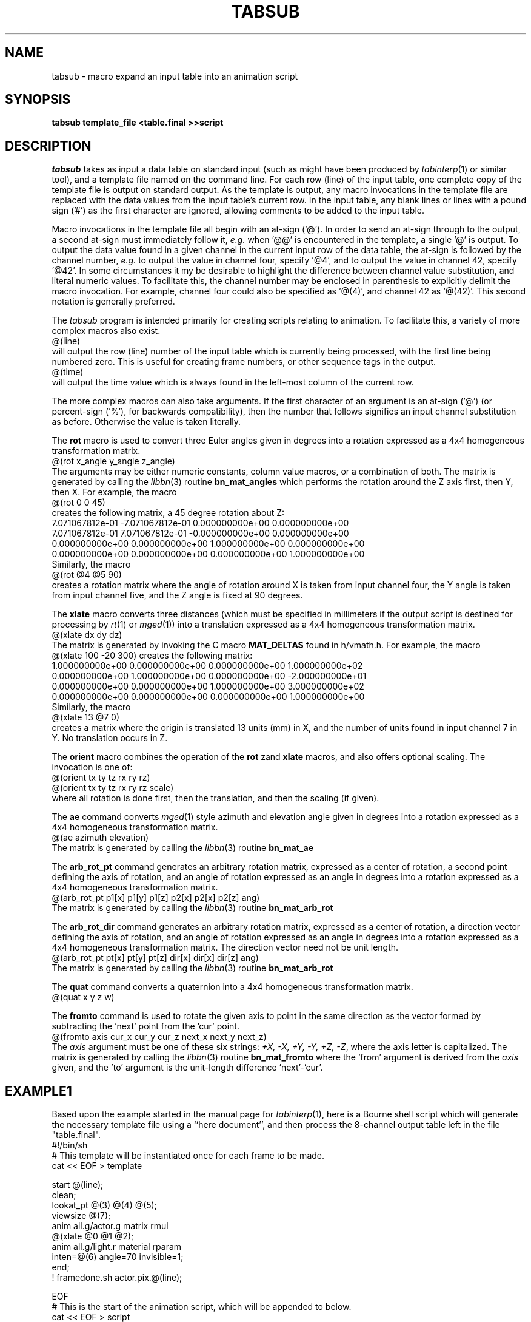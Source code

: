 .\" $Header$
.TH TABSUB 1 BRL-CAD
.SH NAME
tabsub \- macro expand an input table into an animation script
.SH SYNOPSIS
.B tabsub
.B template_file
.B <table.final
.B >>script
.SH DESCRIPTION
.I tabsub
takes as input a data table on standard input
(such as might have been produced by
.IR tabinterp (1)
or similar tool),
and a template file named on the command line.
For each row (line) of the input table, one complete copy of
the template file is output on standard output.
As the template is output,
any macro invocations in the template file are replaced with
the data values from the input table's current row.
In the input table, any blank lines or lines with a pound sign ('#')
as the first character are ignored, allowing comments to be
added to the input table.
.PP
Macro invocations in the template file all begin with an at-sign ('@').
In order to send an at-sign through to the output, a second at-sign
must immediately follow it, \fIe.g.\fR when '@@' is encountered in the
template, a single '@' is output.
To output the data value found in a given channel in the current
input row of the data table, the at-sign is followed by the channel
number, \fIe.g.\fR to output the value in channel four, specify '@4',
and to output the value in channel 42, specify '@42'.
In some circumstances it my be desirable to highlight the difference
between channel value substitution, and literal numeric values.
To facilitate this, the channel number may be enclosed in parenthesis
to explicitly delimit the macro invocation.  For example, channel
four could also be specified as '@(4)', and channel 42 as '@(42)'.
This second notation is generally preferred.
.PP
The
.I tabsub
program is intended primarily for creating scripts relating to animation.
To facilitate this, a variety of more complex macros also exist.
.sp .5
   @(line)
.sp .5
will output the row (line) number of the input table which is currently
being processed, with the first line being numbered zero.
This is useful for creating frame numbers, or other sequence tags
in the output.
.sp .5
   @(time)
.sp .5
will output the time value which is always found in the left-most column
of the current row.
.PP
The more complex macros can also take arguments.
If the first character of an argument is an at-sign ('@')
(or percent-sign ('%'), for backwards compatibility), then
the number that follows signifies an input channel substitution
as before.  Otherwise the value is taken literally.
.PP
The
.B rot
macro is used to convert three Euler angles given in degrees
into a rotation expressed as a
4x4 homogeneous transformation matrix.
.sp .5
   @(rot x_angle y_angle z_angle)
.sp .5
The arguments may be either numeric constants, column value macros,
or a combination of both.
The matrix is generated by calling the
.IR libbn (3)
routine
.B bn_mat_angles
which performs the rotation around the Z axis first, then Y, then X.
For example, the macro
.sp .5
   @(rot 0 0 45)
.sp .5
creates the following matrix, a 45 degree rotation about Z:
.sp .5
.nf
.ne 4
7.071067812e-01 -7.071067812e-01 0.000000000e+00 0.000000000e+00
7.071067812e-01 7.071067812e-01 -0.000000000e+00 0.000000000e+00
0.000000000e+00 0.000000000e+00 1.000000000e+00 0.000000000e+00
0.000000000e+00 0.000000000e+00 0.000000000e+00 1.000000000e+00
.fi
.sp .5
Similarly, the macro
.sp .5
   @(rot @4 @5 90)
.sp .5
creates a rotation matrix where the angle of rotation around X is
taken from input channel four, the Y angle is taken from input channel five,
and the Z angle is fixed at 90 degrees.
.PP
The
.B xlate
macro converts three distances (which must be
specified in millimeters if the output script is destined for
processing by
.IR rt (1)
or
.IR mged (1))
into a translation expressed as a
4x4 homogeneous transformation matrix.
.sp .5
   @(xlate dx dy dz)
.sp .5
The matrix is generated by invoking the C macro
.B MAT_DELTAS
found in h/vmath.h.
For example, the macro
.sp .5
   @(xlate 100 -20 300)
creates the following matrix:
.sp .5
.nf
1.000000000e+00 0.000000000e+00 0.000000000e+00 1.000000000e+02
0.000000000e+00 1.000000000e+00 0.000000000e+00 -2.000000000e+01
0.000000000e+00 0.000000000e+00 1.000000000e+00 3.000000000e+02
0.000000000e+00 0.000000000e+00 0.000000000e+00 1.000000000e+00
.fi
.sp .5
Similarly, the macro
.sp .5
  @(xlate 13 @7 0)
.sp .5
creates a matrix where the origin is translated 13 units (mm) in X,
and the number of units found in input channel 7 in Y.
No translation occurs in Z.
.PP
The
.B orient
macro combines the operation of the
.B rot
zand
.B xlate
macros, and also offers optional scaling.
The invocation is one of:
.sp .5
   @(orient tx ty tz rx ry rz)
.br
   @(orient tx ty tz rx ry rz scale)
.sp .5
where all rotation is done first, then the translation,
and then the scaling (if given).
.PP
The
.B ae
command converts
.IR mged (1)
style azimuth and elevation angle given in degrees
into a rotation expressed as a
4x4 homogeneous transformation matrix.
.sp .5
   @(ae azimuth elevation)
.sp .5
The matrix is generated by calling the
.IR libbn (3)
routine
.B bn_mat_ae
.PP
The
.B arb_rot_pt
command generates an arbitrary rotation matrix, expressed
as a center of rotation, a second point defining the axis of
rotation, and an angle of rotation expressed as an angle in degrees
into a rotation expressed as a
4x4 homogeneous transformation matrix.
.sp .5
   @(arb_rot_pt p1[x] p1[y] p1[z] p2[x] p2[x] p2[z] ang)
.sp .5
The matrix is generated by calling the
.IR libbn (3)
routine
.B bn_mat_arb_rot
.PP
The
.B arb_rot_dir
command generates an arbitrary rotation matrix, expressed
as a center of rotation, a direction vector defining the axis of rotation,
and an angle of rotation expressed as an angle in degrees
into a rotation expressed as a
4x4 homogeneous transformation matrix.
The direction vector need not be unit length.
.sp .5
   @(arb_rot_pt pt[x] pt[y] pt[z] dir[x] dir[x] dir[z] ang)
.sp .5
The matrix is generated by calling the
.IR libbn (3)
routine
.B bn_mat_arb_rot
.PP
The
.B quat
command converts a quaternion into a
4x4 homogeneous transformation matrix.
.sp .5
   @(quat x y z w)
.sp .5
.PP
The
.B fromto
command is used to rotate the given axis to point in the same direction
as the vector formed by subtracting the 'next' point from the 'cur' point.
.sp .5
   @(fromto axis cur_x cur_y cur_z next_x next_y next_z)
.sp .5
The
.I axis
argument must be one of these six strings:
\fI+X, -X, +Y, -Y, +Z, -Z\fR,
where the axis letter is capitalized.
The matrix is generated by calling the
.IR libbn (3)
routine
.B bn_mat_fromto
where the 'from' argument is derived from the
.I axis
given, and the 'to' argument is the unit-length difference 'next'-'cur'.
.SH EXAMPLE1
.PP
Based upon the example started in the manual page for
.IR tabinterp (1),
here is a Bourne shell script which will generate the
necessary template file using a ``here document'',
and then process the 8-channel output table
left in the file "table.final".
.sp .5
.nf
#!/bin/sh
# This template will be instantiated once for each frame to be made.
cat << EOF > template

start @(line);
clean;
lookat_pt @(3) @(4) @(5);
viewsize @(7);
anim all.g/actor.g matrix rmul
 @(xlate @0 @1 @2);
anim all.g/light.r material rparam 
 inten=@(6) angle=70 invisible=1;
end;
! framedone.sh actor.pix.@(line);

EOF
# This is the start of the animation script, which will be appended to below.
cat << EOF > script
viewsize 3000;
eye_pt -4.429280979044739e+03 -1.633722950749571e+03 -1.624787858562220e+03;
orientation 5.435778713738288e-01 4.980973490458696e-01 4.564221286261679e-01 4.980973490458693e-01;
#frame data follows
EOF
# Append the data for each frame
tabsub ./template < table.final >> script
.fi
.sp .5
.PP
The frame number is taken from the input table line number,
and substituted into the
.I start
command.
The main actor position is taken from channels 0,1,2 and applied
(as an "articulation") to the matrix located along the arc between
"all.g" and "actor.g" in the
.I mged
database.
The camera (eye) position stays fixed for this animation, but the
camera orientation is changed by substituting channels 3,4,5 into the
.I lookat_pt
command, and the viewsize (zoom lens setting) is changed by substituting
channel 7 into the
.I viewsize
command.
The argument to the light region's material property string
is replaced with a new string that spells out the current light parameters.
After the
.I end
command, a
.IR rt (1)
shell escape is constructed, which will run a script called
"framedone.sh" with the given argument (which has been arranged
to be the file name of the
.IR pix (5)
file that
.IR rt (1)
just wrote, so that it can be post-processed, compressed,
sent to a video recorder, etc.
.PP
Try clipping this example out of the manual page
(usually found in /usr/brlcad/man/man1/tabsub.1)
and running it.
.SH EXAMPLE2
.PP
In the
.IR tabinterp (1)
manual page, mention was made of animating the flight of a rocket.
This partial example outlines how that might be accomplished.
.sp .5
.nf
tabinterp << EOF > rocket.final
# Channel allocations:
#   0,1,2	position of base of rocket
#   3,4,5	next position of base of rocket
#
# Input table column allocations:  time, X, Y, Z
file rocket.table 0 1 2;
#
times 0 4 60;
#
# Assign interpolators to output channels
interp spline 0 1 2;
#
# Get +1 "look ahead" on values, for auto-guidance
next 3 0 1;
next 4 1 1;
next 5 2 1;
EOF
cat << EOF > rocket.template

start @(line);
clean;
anim all.g/rot.g matrix rmul
 @(xlate @0 @1 @2);
anim rot.g/rocket.g matrix rmul
  @(fromto +Z @0 @1 @2 @3 @4 @5);
end;
EOF
tabsub ./rocket.template < rocket.final >> script
.fi
.sp .5
.PP
The items worthy of note are the use of the
.IR tabinterp (1)
.B next
command to place the position look-ahead into channels 3,4,5
and the matching use of the
.I tabsub
.B fromto
macro to convert the current and next positions into an
appropriate rotation.
In this case, the central axis of the rocket as found in the
.IR mged (1)
database rises up the +Z axis.
Translating the rocket into position is handled one matrix
higher up the tree, using the
.B xlate
macro.
.SH "POST PROCESSING"
.PP
.I rt
style animation scripts can be processed by
.IR rt (1)
and
.IR remrt (1)
by giving the
.B \-M
option on the command line, and providing the script on standard input.
For example, the rocket animation might be run like this:
.sp .5
rt -M -V4:3 -w1440 -n972 -p90 -o rocket.pix rocket.g all.g < script
.sp .5
to produce images in NTSC ("Academy" 4:3) aspect ratio at double the
normal resolution, suitable for later processing by
.IR pixhalve (1).
.PP
The same animation can be previewed in near real-time using
.IR mged (1).
For this example,
.IR mged (1)
would be started with
.sp .5
   mged rocket.g
.sp .5
followed by attaching to an appropriate display device.
Then, these commands would be given:
.sp .5
   e all.g
   preview script
.sp .5
.IR mged (1)
will process each frame as fast as it can, and update the screen.
.SH "SEE ALSO"
tabinterp(1), xyz-pl(1), txyz-pl(1), cut(1), paste(1), rt(1), mged(1)
.SH BUGS
There is presently a compiled-in
limit of 1023 channels in the input table.
.SH AUTHOR
Michael John Muuss
.SH SOURCE
The U. S. Army Research Laboratory
.br
Aberdeen Proving Ground, Maryland  21005
.SH "BUG REPORTS"
Reports of bugs or problems should be submitted via electronic
mail to <CAD@BRL.MIL>.
